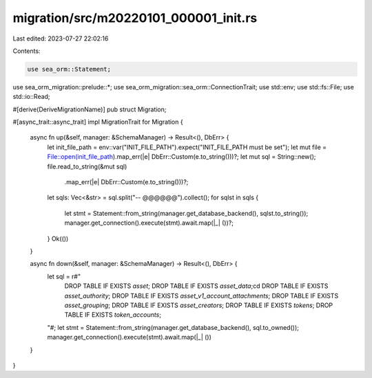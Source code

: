 migration/src/m20220101_000001_init.rs
======================================

Last edited: 2023-07-27 22:02:16

Contents:

.. code-block:: rs

    use sea_orm::Statement;
use sea_orm_migration::prelude::*;
use sea_orm_migration::sea_orm::ConnectionTrait;
use std::env;
use std::fs::File;
use std::io::Read;

#[derive(DeriveMigrationName)]
pub struct Migration;

#[async_trait::async_trait]
impl MigrationTrait for Migration {
    async fn up(&self, manager: &SchemaManager) -> Result<(), DbErr> {
        let init_file_path = env::var("INIT_FILE_PATH").expect("INIT_FILE_PATH must be set");
        let mut file = File::open(init_file_path).map_err(|e| DbErr::Custom(e.to_string()))?;
        let mut sql = String::new();
        file.read_to_string(&mut sql)
            .map_err(|e| DbErr::Custom(e.to_string()))?;
        let sqls: Vec<&str> = sql.split("-- @@@@@@").collect();
        for sqlst in sqls {
            let stmt = Statement::from_string(manager.get_database_backend(), sqlst.to_string());
            manager.get_connection().execute(stmt).await.map(|_| ())?;
        }
        Ok(())
    }

    async fn down(&self, manager: &SchemaManager) -> Result<(), DbErr> {
        let sql = r#"
            DROP TABLE IF EXISTS `asset`;
            DROP TABLE IF EXISTS `asset_data`;cd
            DROP TABLE IF EXISTS `asset_authority`;
            DROP TABLE IF EXISTS `asset_v1_account_attachments`;
            DROP TABLE IF EXISTS `asset_grouping`;
            DROP TABLE IF EXISTS `asset_creators`;
            DROP TABLE IF EXISTS `tokens`;
            DROP TABLE IF EXISTS `token_accounts`;
        "#;
        let stmt = Statement::from_string(manager.get_database_backend(), sql.to_owned());
        manager.get_connection().execute(stmt).await.map(|_| ())
    }
}


